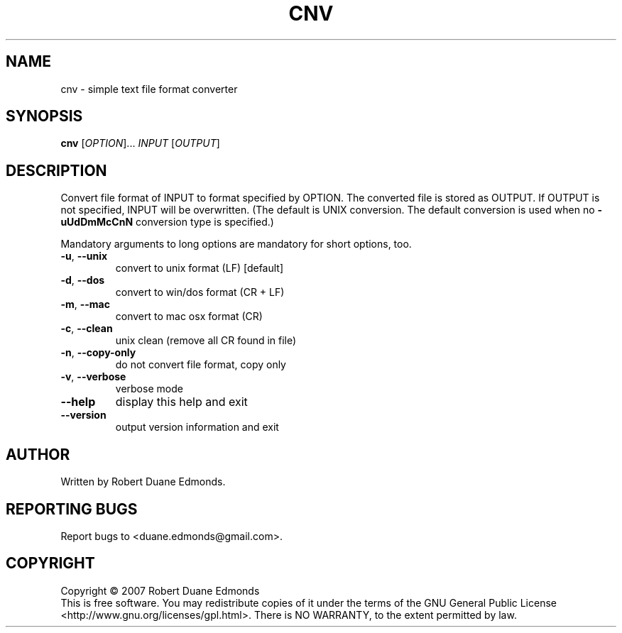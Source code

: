 .TH CNV "1" "September 2007" "cnv 0.0.9" "User Commands"
.SH NAME
cnv \- simple text file format converter
.SH SYNOPSIS
.B cnv
[\fIOPTION\fR]... \fIINPUT\fR [\fIOUTPUT\fR]
.SH DESCRIPTION
.\" Add any additional description here
.PP
Convert file format of INPUT to format specified by OPTION.
The converted file is stored as OUTPUT.
If OUTPUT is not specified, INPUT will be overwritten.
(The default is UNIX conversion.
The default conversion is used when no \fB\-uUdDmMcCnN\fR conversion type is specified.)
.PP
Mandatory arguments to long options are mandatory for short options, too.
.TP
\fB\-u\fR, \fB\-\-unix\fR
convert to unix format (LF) [default]
.TP
\fB\-d\fR, \fB\-\-dos\fR
convert to win/dos format (CR + LF)
.TP
\fB\-m\fR, \fB\-\-mac\fR
convert to mac osx format (CR)
.TP
\fB\-c\fR, \fB\-\-clean\fR
unix clean (remove all CR found in file)
.TP
\fB\-n\fR, \fB\-\-copy\-only\fR
do not convert file format, copy only
.TP
\fB\-v\fR, \fB\-\-verbose\fR
verbose mode
.TP
\fB\-\-help\fR
display this help and exit
.TP
\fB\-\-version\fR
output version information and exit
.SH AUTHOR
Written by Robert Duane Edmonds.
.SH "REPORTING BUGS"
Report bugs to <duane.edmonds@gmail.com>.
.SH COPYRIGHT
Copyright \(co 2007 Robert Duane Edmonds
.br
This is free software.  You may redistribute copies of it under the terms of
the GNU General Public License <http://www.gnu.org/licenses/gpl.html>.
There is NO WARRANTY, to the extent permitted by law.
